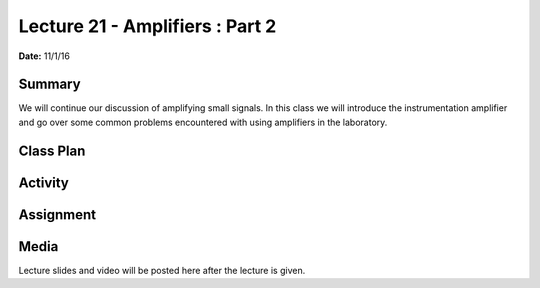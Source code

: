 .. _lecture_21:

Lecture 21 - Amplifiers : Part 2
================================

**Date:** 11/1/16

Summary
-------
We will continue our discussion of amplifying small signals. In this class we
will introduce the instrumentation amplifier and go over some common problems
encountered with using amplifiers in the laboratory.

Class Plan
----------

Activity
--------

Assignment
----------

Media
-----
Lecture slides and video will be posted here after the lecture is given.

